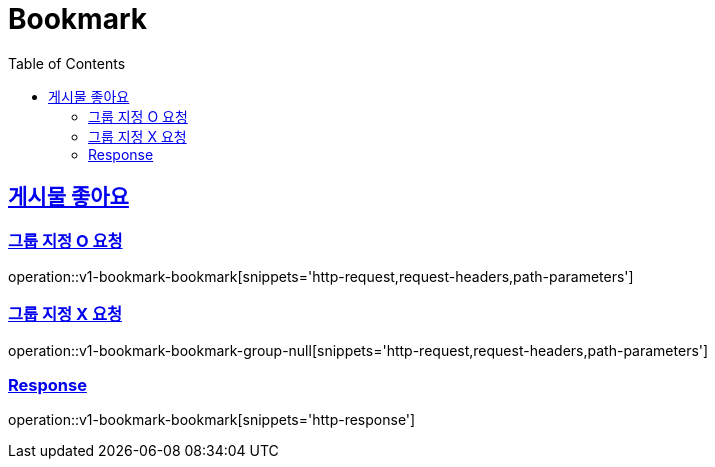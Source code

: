 = Bookmark
:doctype: book
:icons: font
:source-highlighter: highlightjs
:toc: left
:toclevels: 2
:sectlinks:
:operation-http-request-title: Example request
:operation-http-response-title: Example response


[[v1-bookmark-bookmark]]
== 게시물 좋아요

=== 그룹 지정 O 요청

operation::v1-bookmark-bookmark[snippets='http-request,request-headers,path-parameters']

=== 그룹 지정 X 요청

operation::v1-bookmark-bookmark-group-null[snippets='http-request,request-headers,path-parameters']

=== Response

operation::v1-bookmark-bookmark[snippets='http-response']
